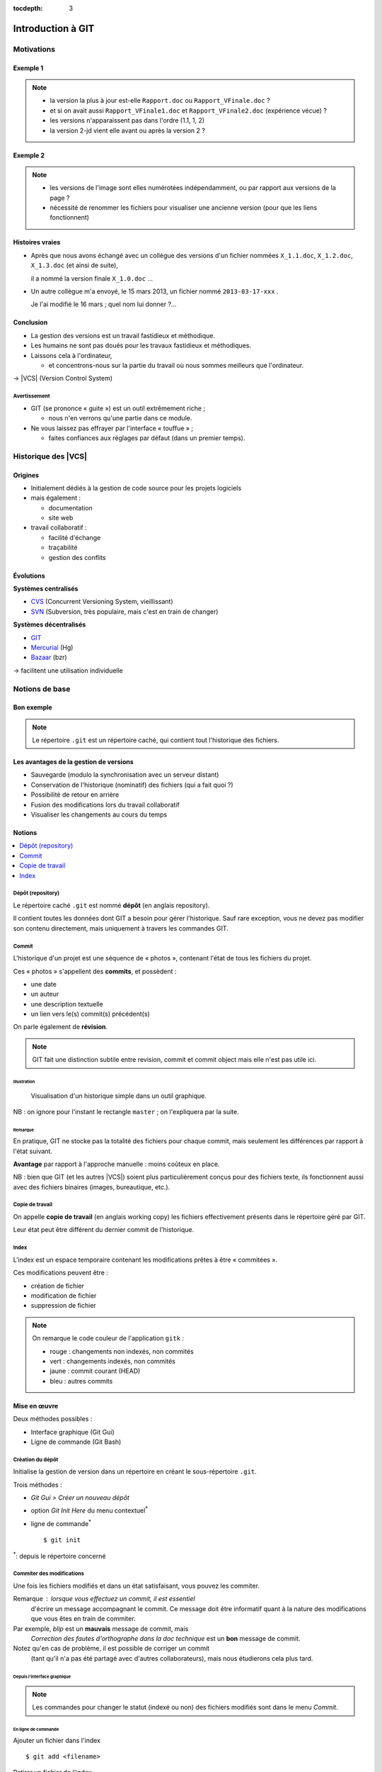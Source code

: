 .. Introduction à GIT slides file, created by
   hieroglyph-quickstart on Fri Aug  9 13:28:46 2013.
   Modifié le 28 juillet 2014 par acordier

:tocdepth: 3

====================
 Introduction à GIT
====================

.. raw:: html

   <!-- NB: using raw:: directive in order to accurately tag metadata -->

     <a rel="author">Département Informatique
       (<a href="http://iut.univ-lyon1.fr/">IUT Lyon 1</a>)
          </a>

     <a rel="license"
        href="http://creativecommons.org/licenses/by-sa/3.0/fr/deed.en">
        <p><img alt="Creative Commons License" style="border-width:0"
             src="_static/cc.png" /></p></a>

     <p class="license">Ce travail est sous licence
     <a rel="license"
        href="http://creativecommons.org/licenses/by-sa/3.0/fr/deed.fr">
        Creative Commons Attribution-ShareAlike 3.0 France</a>.</p>


.. |VCS| raw:: html

      <abbr title="Version Control Systems">VCS</abbr>

.. role:: eng

.. role:: del


Motivations
===========

Exemple 1
+++++++++

.. figure:: _static/motivation1.*
   :width: 100%

.. note::

   * la version la plus à jour est-elle ``Rapport.doc`` ou
     ``Rapport_VFinale.doc``\ ?
   * et si on avait aussi ``Rapport_VFinale1.doc`` et ``Rapport_VFinale2.doc``
     (expérience vécue) ?
   * les versions n'apparaissent pas dans l'ordre (1.1, 1, 2)
   * la version 2-jd vient elle avant ou après la version 2 ?


Exemple 2
+++++++++

.. figure:: _static/motivation2.*
   :width: 100%

.. note::

   * les versions de l'image sont elles numérotées indépendamment,
     ou par rapport aux versions de la page ?
   * nécessité de renommer les fichiers pour visualiser une ancienne version
     (pour que les liens fonctionnent)

Histoires vraies
++++++++++++++++

* Après que nous avons échangé avec un collègue des versions d'un fichier
  nommées ``X_1.1.doc``, ``X_1.2.doc``, ``X_1.3.doc`` (et ainsi de suite),

  il a nommé la version finale ``X_1.0.doc`` ...

* Un autre collègue m'a envoyé, le 15 mars 2013,
  un fichier nommé ``2013-03-17-xxx`` .

  Je l'ai modifié le 16 mars ; quel nom lui donner ?...

Conclusion
++++++++++

* La gestion des versions est un travail fastidieux et méthodique.

* Les humains ne sont pas doués pour les travaux fastidieux et méthodiques.

* Laissons cela à l'ordinateur,

  - et concentrons-nous sur la partie du travail
    où nous sommes meilleurs que l'ordinateur.

→ |VCS| (`Version Control System`:eng:)

Avertissement
-------------

* GIT (se prononce « guite ») est un outil extrêmement riche ;

  - nous n'en verrons qu'une partie dans ce module.

* Ne vous laissez pas effrayer par l'interface « touffue » ;

  - faites confiances aux réglages par défaut (dans un premier temps).


.. figure:: _static/logogit.png
   :width: 20%



Historique des |VCS|
====================

Origines
++++++++

* Initialement dédiés à la gestion de code source pour les projets logiciels
* mais également :

  - documentation
  - site web

* travail collaboratif :

  - facilité d'échange
  - traçabilité
  - gestion des conflits

Évolutions
++++++++++

**Systèmes centralisés**

* CVS_ (Concurrent Versioning System, vieillissant)
* SVN_ (Subversion, très populaire, mais c'est en train de changer)

**Systèmes décentralisés**

* GIT_
* Mercurial_ (Hg)
* Bazaar_ (bzr)

→ facilitent une utilisation individuelle

.. _CVS: http://savannah.nongnu.org/projects/cvs/
.. _SVN: https://subversion.apache.org/
.. _GIT: http://git-scm.com/
.. _Mercurial: http://mercurial.selenic.com/
.. _Bazaar: http://bazaar.canonical.com/en/

Notions de base
===============

Bon exemple
+++++++++++

.. figure:: _static/motivation3.*
   :width: 100%

.. note::

   Le répertoire ``.git`` est un répertoire caché,
   qui contient tout l'historique des fichiers.

Les avantages de la gestion de versions
+++++++++++++++++++++++++++++++++++++++

* Sauvegarde (modulo la synchronisation avec un serveur distant)
* Conservation de l'historique (nominatif) des fichiers (qui a fait quoi ?)
* Possibilité de retour en arrière
* Fusion des modifications lors du travail collaboratif
* Visualiser les changements au cours du temps


Notions
+++++++

.. contents::
   :local:
   :depth: 0
   :backlinks: none

.. index:: dépôt, repository

Dépôt (:eng:`repository`)
-------------------------

Le répertoire caché ``.git`` est nommé **dépôt**
(en anglais :eng:`repository`).

Il contient toutes les données dont GIT a besoin pour gérer l'historique.
Sauf rare exception, vous ne devez pas modifier son contenu directement,
mais uniquement à travers les commandes GIT.

.. index:: commit, révision

Commit
------

L'historique d'un projet est une séquence de « photos »,
contenant l'état de tous les fichiers du projet.

Ces « photos » s'appellent des **commits**,
et possèdent :

* une date
* un auteur
* une description textuelle
* un lien vers le(s) commit(s) précédent(s)

On parle également de **révision**.

.. note::

  GIT fait une distinction subtile entre `revision`:eng:, `commit`:eng: et
  `commit object`:eng: mais elle n'est pas utile ici.
  

Illustration
````````````

.. figure:: _static/historique1.png
   :width: 100%

   Visualisation d'un historique simple
   dans un outil graphique.

NB : on ignore pour l'instant le rectangle ``master``\ ;
on l'expliquera par la suite.

Remarque
````````

En pratique, GIT ne stocke pas la totalité des fichiers pour chaque commit,
mais seulement les différences par rapport à l'état suivant.

**Avantage** par rapport à l'approche manuelle : moins coûteux en place.

NB : bien que GIT (et les autres |VCS|)
soient plus particulièrement conçus pour des fichiers texte,
ils fonctionnent aussi avec des fichiers binaires (images, bureautique, etc.).

.. index:: copie de travail, working copy

Copie de travail
----------------

On appelle **copie de travail** (en anglais `working copy`:eng:)
les fichiers effectivement présents dans le répertoire géré par GIT.

Leur état peut être différent du dernier commit de l'historique.

.. figure:: _static/historique2.png
   :width: 100%


.. index:: index

Index
-----

L'index est un espace temporaire contenant les modifications
prêtes à être « commitées ».

Ces modifications peuvent être :

* création de fichier
* modification de fichier
* suppression de fichier

.. figure:: _static/historique3.png
   :width: 100%


.. note::

   On remarque le code couleur de l'application ``gitk``\ :

   * rouge : changements non indexés, non commités
   * vert :  changements indexés, non commités
   * jaune : commit courant (HEAD)
   * bleu :  autres commits


Mise en œuvre
+++++++++++++

Deux méthodes possibles :

* Interface graphique (Git Gui)
* Ligne de commande (Git Bash)

.. figure:: _static/popup_menu.png
   :width: 35%

.. index:: git init

Création du dépôt
-----------------

Initialise la gestion de version dans un répertoire
en créant le sous-répertoire ``.git``.

Trois méthodes :

* *Git Gui > Créer un nouveau dépôt*
* option *Git Init Here* du menu contextuel\ `*`:sup:
* ligne de commande\ `*`:sup:\ ::

  $ git init

`*`:sup:\ : depuis le répertoire concerné


.. index:: commiter

Commiter des modifications
--------------------------

Une fois les fichiers modifiés et dans un état satisfaisant,
vous pouvez les commiter.

Remarque : lorsque vous effectuez un commit, il est essentiel
 d'écrire un message accompagnant le commit. Ce message doit  
 être informatif quant à la nature des modifications que vous 
 êtes en train de commiter. 

Par exemple, *blip* est un **mauvais** message de commit, mais 
 *Correction des fautes d'orthographe dans la doc technique* 
 est un **bon** message de commit. 

Notez qu'en cas de problème, il est possible de corriger un commit
 (tant qu'il n'a pas été partagé avec d'autres collaborateurs), 
 mais nous étudierons cela plus tard. 

Depuis l'interface graphique
````````````````````````````

.. figure:: _static/gui-commit-annot.*
   :class: fill

.. note::

   Les commandes pour changer le statut (indexé ou non) des fichiers modifiés
   sont dans le menu *Commit*.
   
.. index:: git add, git reset, git status, git diff, git commit

En ligne de commande
````````````````````

Ajouter un fichier dans l'index ::

  $ git add <filename>

Retirer un fichier de l'index ::

  $ git reset <filename>

Pour voir l'état des modifications en cours ::

  $ git status    # résumé (volet de gauche de Git Gui)
  $ git diff      # détail (volet de droite de Git Gui)

Pour commiter les modifications indexées ::

  $ git commit    #ou
  $ git commit -m "message de commit"


.. index:: git log, git show

Consulter l'historique
----------------------

* *Git Gui > Dépôt > Voir l'historique de toutes les branches*

  (cf. figure suivante)

* ligne de commande :

  - afficher la liste des commits ::

      $ git log

    (avec l'identifiant de chaque commit)

  - afficher le détail d'un commit particulier ::

      $ git show <id-commit>

.. _gui-log:

Depuis l'interface graphique
````````````````````````````

.. figure:: _static/gui-log-annot.*
   :class: fill



Résumé des états possibles d'un fichier avec GIT
------------------------------------------------

.. figure:: _static/git-states.png
   :width: 50%

   Figure empruntée à git-scm.org_.

.. _git-scm.org: http://git-scm.com/


.. rst-class:: exercice

Exercice - Préambule
````````````````````

Lorsque vous utilisez GIT Gui, il peut être utile de le configurer 
 pour préciser votre nom d'utilisateur et votre adresse email, 
 informations utilisées par GIT pour identifier vos commits. 

Pour cela, rendez-vous dans le menu Édition > Options,
 et renseignez les deux premiers champs (colonne de droite). 

 
.. rst-class:: exercice

Exercice
````````

#. Ouvrez GIT Gui et créez un nouveau dépôt. Créez un nouveau répertoire via l'interface de GIT Gui puis observez le contenu du répertoire créé. 

#. Avec un éditeur de texte, créez un fichier texte dans le répertoire, ajoutez du contenu à ce fichier, et sauvegardez-le.

#. Dans l'interface GIT Gui, cliquez sur "Recharger modifs." Observez ce qui se passe. 

#. Entraînez-vous à faire des commits : 
   modifiez votre fichier texte, et sauvegardez-le,
   utilisez l'interface de GIT Gui pour faire un commit des modifications,
   et répétez l'opération plusieurs fois pour bien comprendre le processus. 

#. Ajoutez maintenant quelques fichiers dans votre répertoire (fichiers textes, images, etc.) et assurez-vous de bien commiter ces nouveaux fichiers. 

.. note::

   Il faut observer le .git. S'il n'apparaît pas, veiller à configurer l'explorateur de fichiers pour qu'il affiche es fichiers et dossiers cachés. 

..   * Créer votre projet GIT pour gérer votre CV en HTML
..   * Faites plusieurs commit (par exemple, après avoir rempli chaque section)
..   * Ajoutez des fichiers (par exemple, une photo, une feuille de style)


.. _naviguer:



Naviguer dans l'historique
==========================

Motivation
++++++++++

L'intérêt d'utiliser un |VCS| est de pouvoir consulter n'importe quelle version antérieure du projet.

⚠ Attention cependant :

* à ne pas avoir de modification non commitée
  lorsque vous commencez à naviguer dans l'historique ;

* à ne pas faire de modification sur une version ancienne.

Dans les deux cas, vous risqueriez de perdre ces modifications
(GIT affiche d'ailleurs des messages d'avertissement).


.. index:: git checkout

Mise en œuvre
+++++++++++++

* *Git Gui > Branche > Charger (checkout)...*

  - saisir une *Expression de révision*, puis
  - valider en cliquant sur *Charger (checkout)*.

* ligne de commande ::

  $ git checkout <revision>

Expressions de révision
+++++++++++++++++++++++

Il existe plusieurs méthodes pour spécifier une révision à GIT :

.. contents::
   :local:
   :depth: 0
   :backlinks: none

(liste non exhaustive)

Identificateur
--------------

Chaque commit a un identificateur, affiché

  - par l'interface graphique (cf. `figure <gui-log>`:ref:),
  - par la commande ``git log``.

On peut spécifier une révision en utilisant

  - l'identifiant complet du commit, ou
  - un préfixe non ambigu de cet identifiant.

Exemple ::

  $ git checkout 9a063f5fd514e966837163ceffaec332ce66fdff    # ou
  $ git checkout 9a063

Relatif
-------

``HEAD~`` ou ``HEAD~1`` désignent le parent du commit courant.
Ainsi ::

  $ git checkout HEAD~

permet de remonter d'un commit dans l'historique.

NB : ``HEAD~2`` remonte de deux commits, ``HEAD~3`` de trois commits,
et ainsi de suite.

Date
----

``@{<date>}`` désigne l'état du dépôt à la date donnée,
qui peut être exprimée de multiples manières ::

  $ git checkout "@{9:00}"                # ce matin à 9h
  $ git checkout "@{yesteday}"            # hier à 00:00
  $ git checkout "@{3 days ago}"          # il y a 3 jours
  $ git checkout "@{2013-08-15 12:00}"    # le 15 août à midi

.. note::

   Les dates portent sur l'état du dépôt local,
   *pas* sur les dates des commits.

   Du coup, il n'est pas possible avec cette notation
   de naviguer dans un historique *importé* depuis un dépôt distant.

.. index:: git checkout

Retour au présent
+++++++++++++++++

* *Git Gui > Branche > Charger (checkout)...*

  - cocher le bouton radio *Branche locale*,
  - sélectionner ``master`` dans la liste, puis
  - valider en cliquant sur *Charger (checkout)*.

* ligne de commande ::

  $ git checkout master

NB : ceci est en fait un cas particulier de l'action `changer_de_branche`:ref:
que nous étudierons un peu plus tard.



.. rst-class:: exercice
 
Exercices
---------

   #. Naviguez dans l'historique de votre dépôt créé précédemment 
      en remontant par exemple 1, 5, 30 minutes en arrière.

   #. Lancez à nouveau GIT Gui et
      `clonez <git-clone>`:ref: le repository suivant :

   http://champin.net/enseignement/intro-git/historique-images

   Décrivez l'image que contient chacun des commits.

   .. note::

      On verra plus tard en détail la notion de clonage.




Entractes
+++++++++++

Nous venons de voir les fonctionnalités les plus basiques de GIT,
qui permettent de gérer `efficacement`:del: correctement
l'historique d'un ensemble de fichiers
→ à utiliser *sans modération*.

Dans la suite, nous allons étudier des fonctionnalités un peu plus avancées,
qui seraient in-envisageables avec une gestion « manuelle » de l'historique.

  - elle peuvent donc vous sembler superflues,
  - mais s'avèrent vite indispensables quand on y a pris goût.


Branches
========

Motivation
++++++++++

Dans certaines situations, on peut souhaiter faire cohabiter et évoluer
*plusieurs* versions divergentes du même projet.

Ces versions peuvent parfois converger à nouveau (mais pas forcément).

.. note::

   Les copies d'écran de ces exemples sont faites avec
   un autre logiciel que les précédentes,
   ce qui explique le code couleur différent.

.. _exemple-cv:

Exemple 1 : CV
--------------

Pour un CV, on souhaite avoir :

* une version « maître » que l'on maintient à jour,
* des variantes pour chaque demande d'emploi,
  adaptées en fonction de l'employeur visé.

Illustration
````````````

.. figure:: _static/branches_cv.*
   :width: 60%

.. note::

   L'historique n'a plus une structure linéaire, mais *arborescente*
   (ce qui justifiera la métaphore de la « branche »).


.. _exemple-siteweb:

Exemple 2 : site web
--------------------

Pour un site web, on souhaite avoir :

* la version publiée,
* une version de travail,
  dans laquelle on apporte des modifications incrémentales.

Les deux versions mènent leur existence en parallèle,
la version publiée étant régulièrement mise à jour
par rapport à la version de travail.

Illustration
````````````

.. figure:: _static/branches_siteweb.*
   :width: 60%

.. note::

   L'historique n'est même plus un arbre,
   mais un graphe orienté sans cycle.

.. _exemple-logiciel:

Exemple 3 : logiciel
--------------------

Dans un projet logiciel, on souhaite avoir :

* la version stable, dans laquelle on se contente de corriger des bugs, et
* une ou plusieurs versions expérimentales,
  dans lesquelles on implémente de nouvelles fonctionnalités ;

Une fois au point,
chaque nouvelle fonctionnalités est intégrée à la version stable.

Illustration
````````````

.. figure:: _static/branches_logiciel.*
   :width: 80%

.. index:: branche, sommet, tip

Notions
+++++++

Une **branche** est la *lignée* (généalogique) d'un commit particulier,
appelé le sommet (en anglais `tip`:eng:) de cette branche.

.. note::

   Par « lignée », on entends :
   l'ensemble des commits ancêtres du sommet de la branche.

   Dans le cas simple, cette lignée a une structure linéaire,
   mais ce n'est pas toujours le cas
   (comme en témoignent dans les illustrations ci-avant
   la branche ``publié`` dans l'`exemple du site web <exemple-siteweb>`:ref:
   et la branche ``master`` dans
   l'`exemple du logiciel <exemple-logiciel>`:ref:).

En temps normal :

* la copie de travail est synchronisée avec le sommet d'une branche
  (``master`` par défaut),

* à chaque nouveau commit,
  le sommet de la branche courante est avancé vers ce nouveau commit.

.. index:: accessible

Accessibilité
-------------

Un commit est **accessible** s'il appartient à une branche. Les commits non accessibles sont automatiquement supprimés par GIT.

.. note::

   Cette suppression n'est cependant pas immédiate.
   Il est donc parfois possible de « sauver »
   un commit devenu récemment inaccessible,
   en créant une nouvelle branche avant sa suppression effective.

Lorsqu'on `navigue dans l'historique <naviguer>`:ref:,
on lie la copie de travail à un commit particulier plutôt qu'à une branche
(mode `detached HEAD`:eng:).

→ Les commits que l'on ferait dans cet état n'appartiendraient à aucune branche
et seraient donc perdus.

Mise en œuvre
+++++++++++++

.. contents::
   :local:
   :depth: 0
   :backlinks: none


.. index:: git branch

Afficher la liste des branches
------------------------------

* Depuis l'interface graphique :

  elle apparaît chaque fois qu'elle est nécessaire.

* En ligne de commande ::

    $ git branch

  Le nom de la branche courante apparaît précédé d'une étoile.

Créer une nouvelle branche
--------------------------

Cette opération consiste à placer, sur un commit existant,
le sommet d'une *nouvelle* branche
(qui pourra croître indépendamment des autres).


Depuis l'interface graphique
````````````````````````````

*Git Gui > Branche > Créer...*

  - on doit choisir un nom pour la nouvelle branche ;
  - on peut choisir au sommet de quelle branche la nouvelle sera créée
    (section « révision initiale ») ;
  - on peut également y saisir une *Expression de révision* pour la créer sur
    un commit arbitraire ;
  - si on laisse cochée la case *Charger (checkout) après création* (en bas)
    la nouvelle branche deviendra la branche courante.


.. index:: git branch, git checkout

En ligne de commande
````````````````````

Pour créer une nouvelle branche sur le commit courant ::

  $ git branch <nom_nouvelle_branche>

Pour créer une nouvelle branche à un autre emplacement ::

  $ git branch <nom_nouvelle_branche> <revision>

Ces commandes ne changent pas la branche courante.
Pour créer une nouvelle branche *et* en faire la branche courante,
utilisez plutôt ::

  $ git checkout -b <nom_nouvelle_branche>    # ou
  $ git checkout -b <nom_nouvelle_branche> <revision>

.. _changer_de_branche:

Changer de branche
------------------

Cette opération consiste à modifier la copie de travail
pour la mettre dans le même état que le sommet d'une branche.

.. hint::

  Pour pouvoir l'effectuer, il est nécessaire que
  la copie de travail ne contienne aucune modification non commitée.


.. index:: git checkout

Trois méthodes
``````````````

* *Git Gui > Branche > Charger (checkout)...*

  - cocher le bouton radio *Branche locale*,
  - sélectionner la branche souhaitée dans la liste, puis
  - valider en cliquant sur *Charger (checkout)*.

* Depuis la vue historique, menu contextuel sur une branche :
  *Récupérer cette branche*

* En ligne de commande ::

   $ git checkout <branche>


.. index:: git checkout

À propos de ``git checkout``
````````````````````````````
 
La commande ``git checkout`` est utilisée dans divers contextes,
qui rendent difficile à percevoir sa cohérence interne.

La fonction première de cette commande est de
*modifier l'état de la copie de travail*.
Selon ses arguments, elle a des effets supplémentaires :

* un branche : changer la branche courante
* une révision : passer en mode *detached HEAD*


.. index:: fusion, merge

Fusionner deux branches
-----------------------

L'opération de **fusion** (en anglais `merge`:eng:)
permet d'intégrer les modifications d'une branche dans une autre.

.. note::

   GIT permet également de fusionner
   plus de deux branches dans une même opération,
   mais nous n'irons pas jusque là dans ce cours.

Il y a deux situations possibles,
selon les positions relatives de la branche à fusionner (source)
et de la branche destination.

.. index:: fast forward

Fusion sans commit
``````````````````

Si la branche destination est contenue dans la branche source,

la fusion a simplement pour effet de déplacer le sommet de la branche cible.

.. figure:: _static/merge-ff.*
   :width: 100%

Ce type de fusion est appelée `fast forward`:eng:.

.. note:: Ce comportement préserve autant que possible
   un historique linéaire, donc plus simple.

   Cependant, dans certains cas, on souhaite forcer la création d'un commit
   même lorsqu'on est dans cette situation
   (c'est notamment le choix qui a été fait
   dans l'`exemple du site web <exemple-siteweb>`:ref:).

   Pour cela, en ligne de commande, on ajoutera l'option ``--no-ff``.

   .. figure:: _static/merge-noff.*
      :width: 350pt

   Avantage : les deux branches gardent leur identité dans le graphe.

Fusion avec commit
``````````````````

Si la branche destination et la source ont divergé,

la fusion crée un nouveau commit intégrant les modifications des deux branches ;

ce commit devient le sommet de la branche destination.

.. figure:: _static/merge-commit.*
   :width: 100%

.. note:: Bien sûr,
   cela suppose que les modifications des deux branches soient compatibles.
   La section suivante traite des `conflits <conflits>`:ref:,
   et de comment les résoudre.


.. index:: git merge

Deux méthodes
`````````````

* Git Gui > Fusionner > Fusion locale...*

  - cocher le bouton radio *Branche locale*,
  - sélectionner la branche à fusionner dans la branche actuelle,
  - valider en cliquant sur *Fusionner*.

* En ligne de commande ::

   $ git merge <branche>


.. rst-class:: exercice

Exercice
````````

#. `Clonez <git-clone>`:ref: le dépôt suivant : 
   https://github.com/ameliecordier/tp-cv/

#. Visualisez l'historique des modifications sur ce dépôt. 

#. Créez une nouvelle branche appelée "Amazon". 

#. Dans cette branche, modifiez ``CV.txt`` en ajoutant vos compétences en programmation. 

#. Revenez dans la branche master. L'ajout des compétences en programmation est-il toujours visible ?

#. Dans la branche master, modifiez ``CV.txt`` en ajoutant vos compétences en bureautique. 

#. Fusionnez les modifications de la branche Amazon dans la branche master. La fusion s'est-elle bien passée ? A-t-elle donné lieu à un conflit ? 

   .. * Créez dans une branche ``candidature`` une variante de votre CV
   ..  pour répondre à une offre de stage

   ..  - (par exemple : changement de la feuille de style,
        modifications mineures du texte).

   .. * Revenez dans la branche ``master`` et complétez votre CV
   ..   (par exemple, nouvelle expérience professionnelle).

   .. * Plus tard, vous décidez de candidater à nouveau chez le même employeur ;
   ..  fusionnez les modifications de ``master`` dans la branche ``candidature``.

   .. TODO

      fournir un projet contenant déjà une base de travail?
      acordier : je pense que c'est fait :)

.. _conflits:

Gérer les conflits
==================

Motivation
++++++++++

La fusion de branches est automatiquement gérée par GIT lorsque
les modifications des deux branches portent sur :

* des fichiers différents, ou
* des partie distinctes des mêmes fichiers texte.

Exemple géré par GIT
--------------------

Branche 1 :

.. code-block:: diff

   - La première ligne
   + La première ligne modifiée
   La deuxième ligne
   La troisième ligne

Branche 2 :

.. code-block:: diff

   La première ligne
   La deuxième ligne
   - La troisième ligne
   + La troisième ligne modifiée

Fusion :

.. code-block:: diff

   La première ligne modifiée
   La deuxième ligne
   La troisième ligne modifiée

Exemple non géré par GIT
------------------------

Branche 1 :

.. code-block:: diff

   - La première ligne
   + La première ligne modifiée
   La deuxième ligne
   - La troisième ligne
   + La troisième ligne modifiée

Branche 2 :

.. code-block:: diff

   - La première ligne
   + La première ligne changée
   La deuxième ligne
   La troisième ligne

.. index:: conflit

Conflit
-------

On a donc un **conflit** lorsque les deux branches modifient :

* un même fichier binaire, ou
* la même partie d'un fichier texte.

Dans ce cas, le conflit doit être résolu à la main
avant de pouvoir créer le commit de fusion.

Remarque
--------

.. warning:: La stratégie de GIT n'est qu'une heuristique.

   Des branches jugées compatibles peuvent être sémantiquement incohérentes.
   Il convient donc de vérifier le résultat de la fusion,
   même lorsqu'aucun conflit n'est signalé.

Mise en œuvre
+++++++++++++

Lorsque GIT rencontre un conflit au moment d'une fusion,
un message indique les fichiers en conflit.

On est dans un état instable qui suppose :

  - de résoudre le conflit, ou
  - d'abandonner la fusion.

Fichiers comportant un conflit
------------------------------

Les fichiers texte comportant un conflit sont automatiquement modifiés
pour :

  - inclure les modifications non conflictuelles, et
  - faire apparaître les deux versions concurrentes
    pour les modifications conflictuelles.

.. code-block:: text

   <<<<<<< HEAD
   La 1e ligne modifiée
   =======
   La 1e ligne changée
   >>>>>>> src
   La 2e ligne
   La 3e ligne modifiée

Les fichiers binaires ne sont pas modifiés.
    
Résolution du conflit
---------------------
    
Une fois les fichiers en conflit corrigés,
il suffit de faire un commit.
    
Le nouveau commit aura pour parents les sommets des branches fusionnées.

.. index:: git merge

Abandon
-------
    
On peut également décider d'abandonner la fusion :
    
* *Git Gui > Fusionner > Abandonner fusion...*
    
  - valider en cliquant sur *Oui*.
    
* En ligne de commande ::
    
  $ git merge --abort


    
.. rst-class:: exercice

Exercice
````````

#. Dans la branche master de votre dépôt CV, ajoutez un fichier nommé ``conflit.txt`` contenant le texte suivant : 
    
   .. code-block:: diff

      La première ligne
      La deuxième ligne
      La troisième ligne

#. Créez une nouvelle branche, modifiez les lignes 1 et 3 du fichier ``conflit.txt`` et commitez vos changements. 

#. Revenez à la branche master, modifiez les lignes 2 et 3 du fichier ``conflit.txt`` et commitez vos changements. 

#. Fusionnez la branche précédente dans la branche master. Que se passe-t-il ? 



Collaboration
=============

Motivation
++++++++++

* On a vu que GIT gérait l'évolution des fichiers,
  qu'elle soit linéaire ou non linéaire (branches) :

  - en facilitant la fusion des modifications parallèles, et
  - en détectant les conflits.

* Déjà utiles dans un contexte individuel,
  ces fonctionnalités vont s'avérer primordiales dans un contexte *collectif*.

Notions
+++++++

* Lorsqu'on travaille à plusieurs,

  - chacun possède une copie des fichiers.

* Lorsqu'on travaille à plusieurs **avec GIT**,

  - chacun possède une copie des fichiers **et du dépôt**.

* On ne s'échange plus les fichiers individuellement,

  - mais des **commits** (donc des états *cohérents* de l'ensemble des fichiers).

* On met en commun en fusionnant les branches.


.. index:: dépôt; distant, repository; remote

Dépôt distant
-------------

Un dépôt peut être lié à d'autres dépôts dits **distants**
(en anglais `remote repository`:eng:),
avec lesquels il pourra partager des commits.

Un dépôt distant a un emplacement qui peut être :

* un répertoire (sur un disque local ou partagé), ou
* une URL (par exemple http://github.com/pchampin/intro-git).


.. index:: branche; de suivi, remote-tracking branch

Branche de suivi
----------------

Pour chaque branche d'un dépôt distant,
GIT crée dans le dépôt local une branche spéciale appelée **branche de suivi**
(en anglais `remote-tracking branch`:eng:). Leur nom est de la forme :

  ``remotes/<dépôt-distant>/<branche>``


Cette branche reflète l'état de la branche distante correspondante ;
elle n'a pas vocation a être modifiée directement.

Elle peut en revanche être *fusionnée* à une branche locale,
afin d'y intégrer les modifications faites par d'autres.


Mise en œuvre
+++++++++++++

.. contents::
   :local:
   :depth: 0
   :backlinks: none


.. index:: git remote

Lier à un dépôt distant
-----------------------

À faire une fois pour toutes :

* *Git Gui > Dépôt distant > Ajouter...*

  - choisir un nom pour le dépôt distant,
  - indiquer l'emplacement du dépôt distant,
  - valider en cliquant sur *Ajouter*.

* En ligne de commande ::

  $ git remote add <nom> <emplacement>


.. index:: git fetch

Récupérer les commits distants
------------------------------

À répéter régulièrement :

* *Git Gui > Dépôt distant > Récupérer de > <nom>*

* En ligne de commande ::

  $ git fetch <dépôt-distant>

.. hint::

   Les branches de suivi sont créées par le ``fetch``.

   Ainsi, si de nouvelles branches sont créées dans le dépôt distant,
   les branches de suivi correspondantes seront également ajoutées.

.. index:: git merge

Fusionner une branche de suivi
------------------------------

Le principe est le même que pour la fusion entre branches locales.

* Git Gui > Fusionner > Fusion locale...*

  - cocher le bouton radio *Branche de suivi*,
  - sélectionner la branche de suivi à fusionner dans la branche actuelle,
  - valider en cliquant sur *Fusionner*.

* En ligne de commande ::

   $ git merge remotes/<branche-de-suivi>

.. index:: git push, pousser

Publier des commits
-------------------

* Git Gui > Dépôts distants > Pousser...*

  - sélectionner la branche locale contenant les commits à publier,
  - sélectionner le dépôt distant vers lequel publier,
  - valider en cliquant sur *Pousser*.

* En ligne de commande ::

  $ git push <dépôt-distant> <branche-locale>

.. hint:: Suppose d'avoir des droits en écriture sur le dépôt distant.


.. _git-clone:
.. index:: git clone, cloner

Cloner un dépôt distant
-----------------------

Cette opération est en fait un raccourci, qui

  - crée un nouveau dépôt local,
  - le lie au dépôt distant sous le nom ``origin``, et
  - récupère immédiatement les commits de l'origine.

On peut l'effectuer :

* en lançant *Git Gui* hors d'une copie de travail, ou
* en ligne de commande ::

  $ git clone <emplacement> <répertoire-destination>

Remarque : le clone peut se faire selon plusieurs protocoles : HTTPS, SSH, etc.

.. note:: Problème depuis de campus Lyon1

  Si vous rencontrez des problèmes pour cloner un dépôt,
  cela peut venir d'une mauvaise configuration du *proxy*.
  Dans ``git bash``, tapez les deux commandes suivantes ::

    git config --global http.proxy http://proxy.univ-lyon1.fr:3128
    git config --global https.proxy https://proxy.univ-lyon1.fr:3128

  puis tentez à nouveau.

Types de collaborations
+++++++++++++++++++++++

La flexibilité de GIT permet de multiples formes d'organisation pour le travail collaboratif.

On donne ici quelques exemples (non exhaustifs).

Organisation en étoile
----------------------

.. figure:: _static/collab_star.*
   :width: 90%

Organisation pair-à-pair
------------------------

.. figure:: _static/collab_p2p.*
   :width: 90%

.. index:: git init, git remote, git push

Créer un dépôt public
---------------------

* *Git Gui > Dépôt distant > Ajouter...*

  - choisir le nom du dépôt distant,
  - indiquer l'emplacement du dépôt public à créer,
  - cocher le bouton radio *Initialiser un dépôt distant et pousser*
  - valider en cliquant sur *Ajouter*.

* En ligne de commande ::

  $ git init --bare <emplacement>
  $ git remote add <nom> <emplacement>
  $ git push <nom> HEAD

.. note::

   L'emplacement choisi doit évidemment être accessible à d'autres,
   par exemple sur un disque partagé.

   La procédure d'initialisation du dépôt peut-être différente
   si on utilise un service en réseau (par exemple github_).

.. _github: http://github.com/


.. rst-class:: exercice

Exercice
````````

   Le meilleur moyen d'expérimenter la collaboration est de travailler avec des collaborateurs !

   Si vous voulez essayer, publiez votre dépôt sur l'espace partagé de votre choix, et demandez à un collègue d'en faire un clone. 

   C'est à vous de fixer les droits sur votre dépôt distant en fonction de ce que vous souhaitez (accessible en lecture seule, ou bien en lecture / écriture). 

Ré-écrire l'histoire
====================

.. note::

   L'objectif n'est pas de travailler sur ces notions,
   mais de signaler leur existence pour plus tard...
   et pour les curieux :-)

Motivation
++++++++++

Avant de publier un ensemble de commits,
on peut souhaiter le « nettoyer » un peu,

notamment pour rendre l'historique du projet plus lisible.

.. warning::

   Ceci ne doit **jamais** être fait sur des commits
   qui ont déjà été partagés avec d'autres personnes
   (notamment avec ``git push``).

   Cela créerait une incohérence entre les dépôts.

.. index:: amender

Amendement
++++++++++

Il arrive que l'on fasse un commit incomplet :

* oubli d'ajouter certains fichiers / certaines modifications,
* coquilles dans les ajouts...

On peut bien sûr corriger cet oubli dans un nouveau commit,
mais cela contredit l'idée qu'un commit représente
un état *cohérent* de l'ensemble des fichiers.

Dans ces situations,
il est possible de modifier (**amender**) le dernier commit créé.


.. index:: git commit

Deux méthodes
-------------

* Depuis l'interface graphique :

  - cocher le bouton radio *Corriger dernier commit*
    (au lieu de *Nouveau commit*).

* En ligne de commande ::

  $ git commit --amend

Rebase
++++++

On a vu que la fusion de deux branches créait un commit à plusieurs parents
si les branches avaient divergé.

Si on préfère garder un historique linéaire,
GIT permet de « rejouer » les modifications d'une branche
à partir du sommet de l'autre branche,
en re-créant les commits correspondants.

.. figure:: _static/rebase.*
   :width: 100%

.. index:: git rebase

Une seule méthode
-----------------

* À priori pas intégré à *Git Gui*

* En ligne de commande (depuis la branche à « rebaser ») ::

  $ git rebase <branche-destination>



Pour aller plus loin 
====================

Se documenter
+++++++++++++

* Deux tutoriels graphiques et animés ici__ et là__.

__ http://pcottle.github.io/learnGitBranching/
__ https://onlywei.github.io/explain-git-with-d3/#

* Si vous voulez en savoir plus sur GIT, consultez son excellente documentation sur git-scm.org_ ainsi que les vidéos très instructives !

Collaborer avec GIT
+++++++++++++++++++

Il existe plusieurs sites permettant d'héberger et de partager vos projets GIT :

.. list-table::
   :widths: 1 1
   :class: logos

   *
    - .. image:: _static/github.png
         :target: GitHub_
         :alt: GitHub
         :height: 2em

    - .. image:: _static/bitbucket-logo-blue.png
         :target: BitBucket_
         :alt: BitBucket
         :height: 2em
   *
    - .. image:: _static/logo-gitlab.png
         :target: GitLab_
         :alt: GitLab
         :height: 2em

    - .. image:: _static/logo-framagit.png
         :target: Framagit_
         :alt: Framagit
         :height: 2em

.. _BitBucket: https://bitbucket.org/
.. _Framagit: https://git.framasoft.org/
.. _GitLab: https://gitlab.com/

dont un hébergé par l'IUT :

.. rst-class:: logos

   http://iutdoua-git.univ-lyon1.fr/

N'hésitez pas à visiter ces sites et à explorer les projets qui s'y trouvent...
C'est une grande source d'inspiration.



Autres outils de gestion de version
+++++++++++++++++++++++++++++++++++

* Vous n'êtes pas certains de préférer GIT_? Prenez le temps de comparer les différents outils de gestion de version. Il existe de nombreux comparatifs en ligne, comme par exemple sur Wikipedia__. 

__ http://en.wikipedia.org/wiki/Comparison_of_revision_control_software


.. rubric:: Mercurial

* Mercurial_ (abbrégé Hg) est un gestionnaire de version,
  notamment utilisé sur la `forge de Lyon1`_ ou BitBucket_.

* Il est similaire à GIT, mais comporte quelques différences
  (de terminologie notamment).

* Un guide de pour passer de GIT à Mercurial est disponible ici :
  https://www.mercurial-scm.org/wiki/GitConcepts
  
.. _forge de Lyon1: http://forge.univ-lyon1.fr/



Un dernier conseil 
++++++++++++++++++


Rien de tel que la pratique pour maîtriser GIT
(ou tout autre outil de gestion de version),
alors n'hésitez pas à utiliser abondamment ces outils, 
même pour vos petits projets... 


Crédits
=======

Ce support a été réalisé par `Pierre-Antoine Champin`_ et `Amélie Cordier`_.

.. _Pierre-Antoine Champin: http://champin.net/
.. _Amélie Cordier: http://acordier.net/
